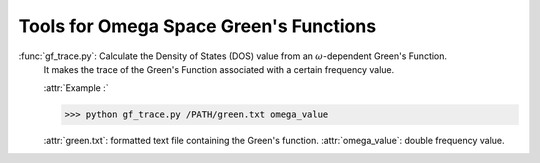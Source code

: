 Tools for Omega Space Green's Functions
==============================================

:func:`gf_trace.py`: Calculate the Density of States (DOS) value from an :math:`\omega`-dependent Green's Function. 
                     It makes the trace of the Green's Function associated with a certain frequency value. 

                     :attr:`Example :`

                     >>> python gf_trace.py /PATH/green.txt omega_value
                 
                     :attr:`green.txt`: formatted text file containing the Green's function.
                     :attr:`omega_value`: double frequency value.
                     
